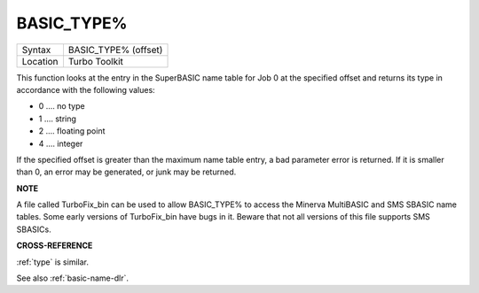 ..  _basic-type-pct:

BASIC\_TYPE%
============

+----------+-------------------------------------------------------------------+
| Syntax   |  BASIC\_TYPE% (offset)                                            |
+----------+-------------------------------------------------------------------+
| Location |  Turbo Toolkit                                                    |
+----------+-------------------------------------------------------------------+

This function looks at the entry in the SuperBASIC name table for Job 0
at the specified offset and returns its type in accordance with the
following values:

-  0 .... no type
-  1 .... string
-  2 .... floating point
-  4 .... integer

If the specified offset is greater than the maximum name table entry, a
bad parameter error is returned. If it is smaller than 0, an error may
be generated, or junk may be returned.


**NOTE**

A file called TurboFix\_bin can be used to allow BASIC\_TYPE% to access
the Minerva MultiBASIC and SMS SBASIC name tables. Some early versions
of TurboFix\_bin have bugs in it. Beware that not all versions of this
file supports SMS SBASICs.


**CROSS-REFERENCE**

:ref:`type` is similar.

See also :ref:`basic-name-dlr`.

